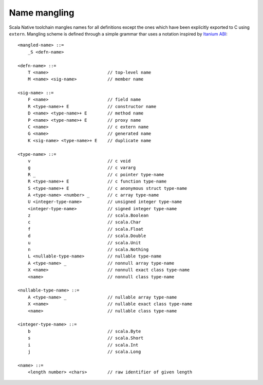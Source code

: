 Name mangling
-------------

Scala Native toolchain mangles names for all definitions except
the ones which have been explicitly exported to C using
``extern``. Mangling scheme is defined through a simple grammar
thar uses a notation inspired by
`Itanium ABI <http://refspecs.linuxbase.org/cxxabi-1.83.html>`_::

    <mangled-name> ::=
        _S <defn-name>

    <defn-name> ::=
        T <name>                       // top-level name
        M <name> <sig-name>            // member name

    <sig-name> ::=
        F <name>                       // field name
        R <type-name>+ E               // constructor name
        D <name> <type-name>+ E        // method name
        P <name> <type-name>+ E        // proxy name
        C <name>                       // c extern name
        G <name>                       // generated name
        K <sig-name> <type-name>+ E    // duplicate name

    <type-name> ::=
        v                              // c void
        g                              // c vararg
        R _                            // c pointer type-name
        R <type-name>+ E               // c function type-name
        S <type-name>+ E               // c anonymous struct type-name
        A <type-name> <number> _       // c array type-name
        U <integer-type-name>          // unsigned integer type-name
        <integer-type-name>            // signed integer type-name
        z                              // scala.Boolean
        c                              // scala.Char
        f                              // scala.Float
        d                              // scala.Double
        u                              // scala.Unit
        n                              // scala.Nothing
        L <nullable-type-name>         // nullable type-name
        A <type-name> _                // nonnull array type-name
        X <name>                       // nonnull exact class type-name
        <name>                         // nonnull class type-name

    <nullable-type-name> ::=
        A <type-name> _                // nullable array type-name
        X <name>                       // nullable exact class type-name
        <name>                         // nullable class type-name

    <integer-type-name> ::=
        b                              // scala.Byte
        s                              // scala.Short
        i                              // scala.Int
        j                              // scala.Long

    <name> ::=
        <length number> <chars>        // raw identifier of given length
